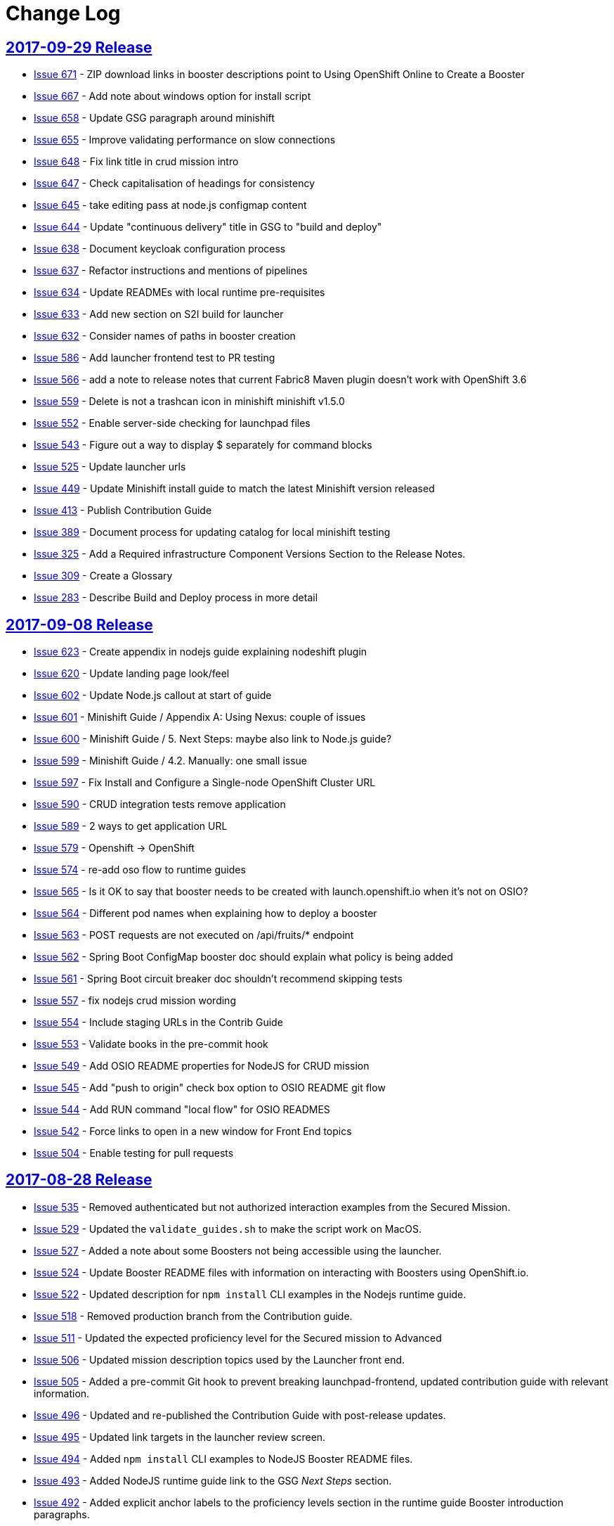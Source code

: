 = Change Log

== link:https://github.com/fabric8-launch/appdev-documentation/releases/tag/2017-09-29[2017-09-29 Release]

* https://github.com/fabric8-launch/appdev-documentation/issues/671[Issue
671] - ZIP download links in booster descriptions point to Using
OpenShift Online to Create a Booster
* https://github.com/fabric8-launch/appdev-documentation/issues/667[Issue
667] - Add note about windows option for install script
* https://github.com/fabric8-launch/appdev-documentation/issues/658[Issue
658] - Update GSG paragraph around minishift
* https://github.com/fabric8-launch/appdev-documentation/issues/655[Issue
655] - Improve validating performance on slow connections
* https://github.com/fabric8-launch/appdev-documentation/issues/648[Issue
648] - Fix link title in crud mission intro
* https://github.com/fabric8-launch/appdev-documentation/issues/647[Issue
647] - Check capitalisation of headings for consistency
* https://github.com/fabric8-launch/appdev-documentation/issues/645[Issue
645] - take editing pass at node.js configmap content
* https://github.com/fabric8-launch/appdev-documentation/issues/644[Issue
644] - Update "continuous delivery" title in GSG to "build and deploy"
* https://github.com/fabric8-launch/appdev-documentation/issues/638[Issue
638] - Document keycloak configuration process
* https://github.com/fabric8-launch/appdev-documentation/issues/637[Issue
637] - Refactor instructions and mentions of pipelines
* https://github.com/fabric8-launch/appdev-documentation/issues/634[Issue
634] - Update READMEs with local runtime pre-requisites
* https://github.com/fabric8-launch/appdev-documentation/issues/633[Issue
633] - Add new section on S2I build for launcher
* https://github.com/fabric8-launch/appdev-documentation/issues/632[Issue
632] - Consider names of paths in booster creation
* https://github.com/fabric8-launch/appdev-documentation/issues/586[Issue
586] - Add launcher frontend test to PR testing
* https://github.com/fabric8-launch/appdev-documentation/issues/566[Issue
566] - add a note to release notes that current Fabric8 Maven plugin
doesn't work with OpenShift 3.6
* https://github.com/fabric8-launch/appdev-documentation/issues/559[Issue
559] - Delete is not a trashcan icon in minishift minishift v1.5.0
* https://github.com/fabric8-launch/appdev-documentation/issues/552[Issue
552] - Enable server-side checking for launchpad files
* https://github.com/fabric8-launch/appdev-documentation/issues/543[Issue
543] - Figure out a way to display $ separately for command blocks
* https://github.com/fabric8-launch/appdev-documentation/issues/525[Issue
525] - Update launcher urls
* https://github.com/fabric8-launch/appdev-documentation/issues/449[Issue
449] - Update Minishift install guide to match the latest Minishift
version released
* https://github.com/fabric8-launch/appdev-documentation/issues/413[Issue
413] - Publish Contribution Guide
* https://github.com/fabric8-launch/appdev-documentation/issues/389[Issue
389] - Document process for updating catalog for local minishift testing
* https://github.com/fabric8-launch/appdev-documentation/issues/325[Issue
325] - Add a Required infrastructure Component Versions Section to the
Release Notes.
* https://github.com/fabric8-launch/appdev-documentation/issues/309[Issue
309] - Create a Glossary
* https://github.com/fabric8-launch/appdev-documentation/issues/283[Issue
283] - Describe Build and Deploy process in more detail

== link:https://github.com/fabric8-launch/appdev-documentation/releases/tag/2017-09-08[2017-09-08 Release]

* https://github.com/fabric8-launch/appdev-documentation/issues/623[Issue
623] - Create appendix in nodejs guide explaining nodeshift plugin
* https://github.com/fabric8-launch/appdev-documentation/issues/620[Issue
620] - Update landing page look/feel
* https://github.com/fabric8-launch/appdev-documentation/issues/602[Issue
602] - Update Node.js callout at start of guide
* https://github.com/fabric8-launch/appdev-documentation/issues/601[Issue
601] - Minishift Guide / Appendix A: Using Nexus: couple of issues
* https://github.com/fabric8-launch/appdev-documentation/issues/600[Issue
600] - Minishift Guide / 5. Next Steps: maybe also link to Node.js
guide?
* https://github.com/fabric8-launch/appdev-documentation/issues/599[Issue
599] - Minishift Guide / 4.2. Manually: one small issue
* https://github.com/fabric8-launch/appdev-documentation/issues/597[Issue
597] - Fix Install and Configure a Single-node OpenShift Cluster URL
* https://github.com/fabric8-launch/appdev-documentation/issues/590[Issue
590] - CRUD integration tests remove application
* https://github.com/fabric8-launch/appdev-documentation/issues/589[Issue
589] - 2 ways to get application URL
* https://github.com/fabric8-launch/appdev-documentation/issues/579[Issue
579] - Openshift -> OpenShift
* https://github.com/fabric8-launch/appdev-documentation/issues/574[Issue
574] - re-add oso flow to runtime guides
* https://github.com/fabric8-launch/appdev-documentation/issues/565[Issue
565] - Is it OK to say that booster needs to be created with
launch.openshift.io when it's not on OSIO?
* https://github.com/fabric8-launch/appdev-documentation/issues/564[Issue
564] - Different pod names when explaining how to deploy a booster
* https://github.com/fabric8-launch/appdev-documentation/issues/563[Issue
563] - POST requests are not executed on /api/fruits/* endpoint
* https://github.com/fabric8-launch/appdev-documentation/issues/562[Issue
562] - Spring Boot ConfigMap booster doc should explain what policy is
being added
* https://github.com/fabric8-launch/appdev-documentation/issues/561[Issue
561] - Spring Boot circuit breaker doc shouldn't recommend skipping
tests
* https://github.com/fabric8-launch/appdev-documentation/issues/557[Issue
557] - fix nodejs crud mission wording
* https://github.com/fabric8-launch/appdev-documentation/issues/554[Issue
554] - Include staging URLs in the Contrib Guide
* https://github.com/fabric8-launch/appdev-documentation/issues/553[Issue
553] - Validate books in the pre-commit hook
* https://github.com/fabric8-launch/appdev-documentation/issues/549[Issue
549] - Add OSIO README properties for NodeJS for CRUD mission
* https://github.com/fabric8-launch/appdev-documentation/issues/545[Issue
545] - Add "push to origin" check box option to OSIO README git flow
* https://github.com/fabric8-launch/appdev-documentation/issues/544[Issue
544] - Add RUN command "local flow" for OSIO READMES
* https://github.com/fabric8-launch/appdev-documentation/issues/542[Issue
542] - Force links to open in a new window for Front End topics
* https://github.com/fabric8-launch/appdev-documentation/issues/504[Issue
504] - Enable testing for pull requests

== link:https://github.com/fabric8-launch/appdev-documentation/releases/tag/2017-08-28[2017-08-28 Release]

* https://github.com/fabric8-launch/appdev-documentation/issues/535[Issue
535] - Removed authenticated but not authorized interaction examples from the Secured Mission.
* https://github.com/fabric8-launch/appdev-documentation/issues/529[Issue
529] - Updated the `validate_guides.sh` to make the script work on MacOS.
* https://github.com/fabric8-launch/appdev-documentation/issues/527[Issue
527] - Added a note about some Boosters not being accessible using the launcher.
* https://github.com/fabric8-launch/appdev-documentation/issues/524[Issue
524] - Update Booster README files with information on interacting with Boosters using OpenShift.io.
* https://github.com/fabric8-launch/appdev-documentation/issues/522[Issue
522] - Updated description for `npm install` CLI examples in the Nodejs runtime guide.
* https://github.com/fabric8-launch/appdev-documentation/issues/518[Issue
518] - Removed production branch from the Contribution guide.
* https://github.com/fabric8-launch/appdev-documentation/issues/511[Issue
511] - Updated the expected proficiency level for the Secured mission to
Advanced
* https://github.com/fabric8-launch/appdev-documentation/issues/506[Issue
506] - Updated mission description topics used by the Launcher front end.
* https://github.com/fabric8-launch/appdev-documentation/issues/505[Issue
505] - Added a pre-commit Git hook to prevent breaking launchpad-frontend, updated contribution guide with relevant information.
* https://github.com/fabric8-launch/appdev-documentation/issues/496[Issue
496] - Updated and re-published the Contribution Guide with post-release updates.
* https://github.com/fabric8-launch/appdev-documentation/issues/495[Issue
495] - Updated link targets in the launcher review screen.
* https://github.com/fabric8-launch/appdev-documentation/issues/494[Issue
494] - Added `npm install` CLI examples to NodeJS Booster README files.
* https://github.com/fabric8-launch/appdev-documentation/issues/493[Issue
493] - Added NodeJS runtime guide link to the GSG _Next Steps_ section.
* https://github.com/fabric8-launch/appdev-documentation/issues/492[Issue
492] - Added explicit anchor labels to the proficiency levels section in the runtime guide Booster introduction paragraphs.
* https://github.com/fabric8-launch/appdev-documentation/issues/491[Issue
491] - Update Milestones and CHANGELOG.adoc to include issues from 2017-08-14 release.
* https://github.com/fabric8-launch/appdev-documentation/issues/490[Issue
490] - Updated `Dockerfile.build` to include the XML validation process.
* https://github.com/fabric8-launch/appdev-documentation/issues/489[Issue
489] - Updated links to the `appdev-documentation` repository and `appdev.openshift.io`
to use attributes instead of hardcoded URL's.
* https://github.com/fabric8-launch/appdev-documentation/issues/477[Issue
477] - Updated internal documentation with new deployment process and links.
* https://github.com/fabric8-launch/appdev-documentation/issues/463[Issue
463] - Updated callout about supported Spring components Spring Boot runtime guide to reduce ambiguity.
* https://github.com/fabric8-launch/appdev-documentation/issues/456[Issue
456] - Added the `generate_changelog.sh` script to automatically generate change log entries from resolved issues in milestones.
* https://github.com/fabric8-launch/appdev-documentation/issues/445[Issue
445] - Added `compile` option to `mvn` command example in the local build procedure steps in the Booster README file.
* https://github.com/fabric8-launch/appdev-documentation/issues/440[Issue
440] - Updated script names to a unified format.
* https://github.com/fabric8-launch/appdev-documentation/issues/439[Issue
439] - Removed unused files from the documentation repository.
* https://github.com/fabric8-launch/appdev-documentation/issues/337[Issue
337] - Added the `CODEOWNERS` file listing code owners for individual documentation components
* https://github.com/fabric8-launch/appdev-documentation/pull/514[Pull Request 514] - Updated the default port for accessing the docs server container on localhost to `80`.
* https://github.com/fabric8-launch/appdev-documentation/issues/511[Issue 511]: Updated expected proficiency level for the Secured Mission to
Advanced + add callout to intro

== link:https://github.com/fabric8-launch/appdev-documentation/releases/tag/2017-08-14[2017-08-14 Release]
// list closed issues with changes planned for upcoming release
// use tag words ADDED/REMOVED/UPDATED

* link:https://github.com/fabric8-launch/appdev-documentation/issues/64[Issue 64] - Added information about expected user proficiency level for each Mission.
* link:https://github.com/fabric8-launch/appdev-documentation/issues/297[Issue 297] - Added Testing to doc builds using Travis CI. (NOTE: Travis-CI has been replaced by CentOS CI before this release.)
* link:https://github.com/fabric8-launch/appdev-documentation/issues/306[Issue 306] - Added legacy URL redirects after runtime guide refactoring.
* link:https://github.com/fabric8-launch/appdev-documentation/issues/374[Issue 374] - Added repleceable variables for OpenShift and Minishift application route host names.
* link:https://github.com/fabric8-launch/appdev-documentation/issues/394[Issue 394] - Added issue tracking using GitHub Milestones.
* link:https://github.com/fabric8-launch/appdev-documentation/issues/403[Issue 403] - Updated application route examples in the Nexus configuration section to properly display the replaceable variable values.
* link:https://github.com/fabric8-launch/appdev-documentation/issues/408[Issue 408] - Updated Configmap Mission Guides to use an `oc` command to deploying the ConfigMap
* link:https://github.com/fabric8-launch/appdev-documentation/issues/409[Issue 409] - Removed manual host name specification step from Minishift installation instructions.
* link:https://github.com/fabric8-launch/appdev-documentation/issues/415[Issue 415] - Updated Minishift version to `1.3.1` in the Nexus configuration guide and the Minishift Installation guide.
* link:https://github.com/fabric8-launch/appdev-documentation/issues/419[Issue 419] - Added ZIP file download instructions in Booster `README.adoc` files.
* link:https://github.com/fabric8-launch/appdev-documentation/issues/424[Issue 424] - Updated screenshots in launcher and minishift examples in Minishift installation guide.
* link:https://github.com/fabric8-launch/appdev-documentation/issues/425[Issue 425] - Updated links in resources sections of Booster guides to point to Booster guides in other runtimes.
* link:https://github.com/fabric8-launch/appdev-documentation/issues/427[Issue 427] - Added NodeJS runtime guide links to other runtime guides.
* link:https://github.com/fabric8-launch/appdev-documentation/issues/428[Issue 428] - Updated infrastructure, moved documentation hosting to the DevTools OSD cluster.
* link:https://github.com/fabric8-launch/appdev-documentation/issues/430[Issue 430] - Added a Resources Section to the Secured Booster guides.
* link:https://github.com/fabric8-launch/appdev-documentation/issues/435[Issue 435] - Updated heading level of the resources section in the Circuit Breaker Mission guide to be consistent with other guides.
* link:https://github.com/fabric8-launch/appdev-documentation/issues/441[Issue 441] - Added Workflow description for Local deployment using downloaded Booster ZIP file to the Getting Started Guide.
* link:https://github.com/fabric8-launch/appdev-documentation/issues/448[Issue 448] - Added documentation for using `cico_build_deploy.sh`.
* link:https://github.com/fabric8-launch/appdev-documentation/issues/454[Issue 454] - Updated filesystem table in Contrib Guide to make it display properly.
* link:https://github.com/fabric8-launch/appdev-documentation/issues/455[Issue 455] - Added new GitHub labels.
* link:https://github.com/fabric8-launch/appdev-documentation/issues/457[Issue 457] - Updated Links texts in Step 3 of the Single Node OpenShift Cluster setup procedure to be more descriptive.
* link:https://github.com/fabric8-launch/appdev-documentation/issues/458[Issue 458] - Updated URLs to fix dead links in `/topics/dev-guide-mission-intro.adoc`
* link:https://github.com/fabric8-launch/appdev-documentation/issues/460[Issue 460] - Updated link texts in the Minishift Installation guide to remove uninformative descriptions.
* link:https://github.com/fabric8-launch/appdev-documentation/issues/470[Issue 470] - Updated revision number to display date of release instead of commit hash.
* link:https://github.com/fabric8-launch/appdev-documentation/issues/471[Issue 471] - Updated `cico_build_deploy.sh` to integrate XML validation into the build process.
* link:https://github.com/fabric8-launch/appdev-documentation/issues/486[Issue 486] - Updated `cico_build_deploy.sh` to prevent automatic XML validation failure issue upon build.
* link:https://github.com/fabric8-launch/appdev-documentation/pull/485[Pull Request 485] - Updated default docs server port on localhost from `8080` to `80`.

// Link here to release
// Link from releases to changleog
==  link:https://github.com/fabric8-launch/appdev-documentation/releases/tag/2017-07-31[2017-07-31 Release]
// formatting example:
// link:<issue#>: <description_for_humans>
// https://github.com/fabric8-launch/appdev-documentation/issues/{issue#}
// messages must be edited to be meaningful

* link:https://github.com/fabric8-launch/appdev-documentation/issues/207[Issue 207] - Added a note about including the appropriate version of the `oc` CLI tool in the `PATH` variable as a prerequisite for Minishift installation.
* link:https://github.com/fabric8-launch/appdev-documentation/issues/303[Issue 303] - Added links to additional resources in the WildFly Swarm Runtime Guide
* link:https://github.com/fabric8-launch/appdev-documentation/issues/304[Issue 304] - Added HTTP request examples using `curl` to the booster interaction section of the Secured Boosters.
* link:https://github.com/fabric8-launch/appdev-documentation/issues/330[Issue 330] - Updated Secured Booster output examples to not list names of non-existent endpoints.
* link:https://github.com/fabric8-launch/appdev-documentation/issues/359[Issue 359] - Added conditional inclusion syntax to the launch.openshift.io to only display page links relevant to the current runtime.
* link:https://github.com/fabric8-launch/appdev-documentation/issues/360[Issue 360] - Updated links in the launch.openshift.io interface to make them open in a new tab by default.
* link:https://github.com/fabric8-launch/appdev-documentation/issues/361[Issue 361] - Added _Step 5_ to the _Next Steps_ section with a note explaining   that a  new CI/CD build is triggered by pushing the changes into the cloned application repository.
* link:https://github.com/fabric8-launch/appdev-documentation/issues/362[Issue 362] - Added a link from the Next Steps section of the launch.openshift.io UI to the `README.adoc` files for boosters.
* link:https://github.com/fabric8-launch/appdev-documentation/issues/370[Issue 370] - Updated the introductory paragraph in the Getting Started guide to include information regarding latest changes introduced with this release.
* link:https://github.com/fabric8-launch/appdev-documentation/issues/378[Issue 378] - Updated the `scripts/previewDocsServer.sh` script to use Docker commands with a `--privileged` flag to avoid errors when executing the script caused by SELinux on Fedora.
* link:https://github.com/fabric8-launch/appdev-documentation/issues/379[Issue 379] - Updated `README.adoc` file templates to substitute variable values from properties files instead of `attributes.adoc` files.
* link:https://github.com/fabric8-launch/appdev-documentation/issues/383[Issue 383] - Updated wording in the launch.openshift.io YAML template link. Added  a callout asking the user to clear all Keycloak realm information.
* link:https://github.com/fabric8-launch/appdev-documentation/issues/385[Issue 385] - Updated Node.JS runtime guide to fix typos.
* link:https://github.com/fabric8-launch/appdev-documentation/issues/386[Issue 386] - Added a _Coming Soon_ note to the NodeJS runtime guide.

